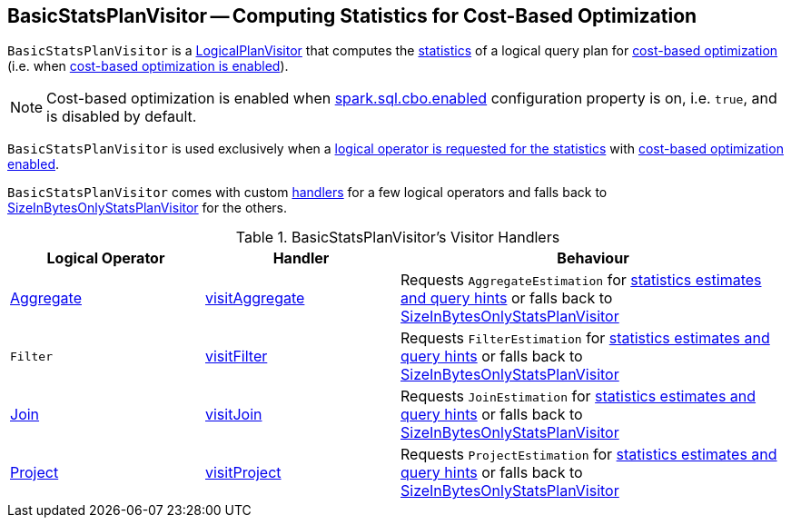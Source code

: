 == [[BasicStatsPlanVisitor]] BasicStatsPlanVisitor -- Computing Statistics for Cost-Based Optimization

`BasicStatsPlanVisitor` is a link:spark-sql-LogicalPlanVisitor.adoc[LogicalPlanVisitor] that computes the link:spark-sql-Statistics.adoc[statistics] of a logical query plan for link:spark-sql-cost-based-optimization.adoc[cost-based optimization] (i.e. when link:spark-sql-cost-based-optimization.adoc#spark.sql.cbo.enabled[cost-based optimization is enabled]).

NOTE: Cost-based optimization is enabled when link:spark-sql-properties.adoc#spark.sql.cbo.enabled[spark.sql.cbo.enabled] configuration property is on, i.e. `true`, and is disabled by default.

`BasicStatsPlanVisitor` is used exclusively when a link:spark-sql-LogicalPlanStats.adoc#stats[logical operator is requested for the statistics] with link:spark-sql-LogicalPlanStats.adoc#stats-cbo-enabled[cost-based optimization enabled].

`BasicStatsPlanVisitor` comes with custom <<handlers, handlers>> for a few logical operators and falls back to link:spark-sql-SizeInBytesOnlyStatsPlanVisitor.adoc[SizeInBytesOnlyStatsPlanVisitor] for the others.

[[handlers]]
.BasicStatsPlanVisitor's Visitor Handlers
[cols="1,1,2",options="header",width="100%"]
|===
| Logical Operator
| Handler
| Behaviour

| [[Aggregate]] link:spark-sql-LogicalPlan-Aggregate.adoc[Aggregate]
| [[visitAggregate]] link:spark-sql-LogicalPlanVisitor.adoc#visitAggregate[visitAggregate]
| Requests `AggregateEstimation` for link:spark-sql-AggregateEstimation.adoc#estimate[statistics estimates and query hints] or falls back to link:spark-sql-SizeInBytesOnlyStatsPlanVisitor.adoc[SizeInBytesOnlyStatsPlanVisitor]

| [[Filter]] `Filter`
| [[visitFilter]] link:spark-sql-LogicalPlanVisitor.adoc#visitFilter[visitFilter]
| Requests `FilterEstimation` for link:spark-sql-FilterEstimation.adoc#estimate[statistics estimates and query hints] or falls back to link:spark-sql-SizeInBytesOnlyStatsPlanVisitor.adoc[SizeInBytesOnlyStatsPlanVisitor]

| [[Join]] link:spark-sql-LogicalPlan-Join.adoc[Join]
| [[visitJoin]] link:spark-sql-LogicalPlanVisitor.adoc#visitJoin[visitJoin]
| Requests `JoinEstimation` for link:spark-sql-JoinEstimation.adoc#estimate[statistics estimates and query hints] or falls back to link:spark-sql-SizeInBytesOnlyStatsPlanVisitor.adoc[SizeInBytesOnlyStatsPlanVisitor]

| [[Project]] link:spark-sql-LogicalPlan-Project.adoc[Project]
| [[visitProject]] link:spark-sql-LogicalPlanVisitor.adoc#visitProject[visitProject]
| Requests `ProjectEstimation` for link:spark-sql-ProjectEstimation.adoc#estimate[statistics estimates and query hints] or falls back to link:spark-sql-SizeInBytesOnlyStatsPlanVisitor.adoc[SizeInBytesOnlyStatsPlanVisitor]
|===
